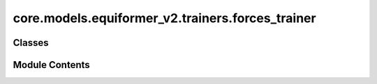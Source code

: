 core.models.equiformer_v2.trainers.forces_trainer
=================================================

.. py:module:: core.models.equiformer_v2.trainers.forces_trainer

.. autoapi-nested-parse::

   Copyright (c) Meta, Inc. and its affiliates.

   This source code is licensed under the MIT license found in the
   LICENSE file in the root directory of this source tree.



Classes
-------

.. autoapisummary::

   core.models.equiformer_v2.trainers.forces_trainer.EquiformerV2ForcesTrainer


Module Contents
---------------

.. py:class:: EquiformerV2ForcesTrainer(task, model, outputs, dataset, optimizer, loss_functions, evaluation_metrics, identifier, timestamp_id=None, run_dir=None, is_debug=False, print_every=100, seed=None, logger='wandb', local_rank=0, amp=False, cpu=False, slurm=None, noddp=False, name='ocp')

   Bases: :py:obj:`fairchem.core.trainers.OCPTrainer`


   Trainer class for the Structure to Energy & Force (S2EF) and Initial State to
   Relaxed State (IS2RS) tasks.

   .. note::

       Examples of configurations for task, model, dataset and optimizer
       can be found in `configs/ocp_s2ef <https://github.com/Open-Catalyst-Project/baselines/tree/master/configs/ocp_is2re/>`_
       and `configs/ocp_is2rs <https://github.com/Open-Catalyst-Project/baselines/tree/master/configs/ocp_is2rs/>`_.

   :param task: Task configuration.
   :type task: dict
   :param model: Model configuration.
   :type model: dict
   :param outputs: Output property configuration.
   :type outputs: dict
   :param dataset: Dataset configuration. The dataset needs to be a SinglePointLMDB dataset.
   :type dataset: dict
   :param optimizer: Optimizer configuration.
   :type optimizer: dict
   :param loss_functions: Loss function configuration.
   :type loss_functions: dict
   :param evaluation_metrics: Evaluation metrics configuration.
   :type evaluation_metrics: dict
   :param identifier: Experiment identifier that is appended to log directory.
   :type identifier: str
   :param run_dir: Path to the run directory where logs are to be saved.
                   (default: :obj:`None`)
   :type run_dir: str, optional
   :param is_debug: Run in debug mode.
                    (default: :obj:`False`)
   :type is_debug: bool, optional
   :param print_every: Frequency of printing logs.
                       (default: :obj:`100`)
   :type print_every: int, optional
   :param seed: Random number seed.
                (default: :obj:`None`)
   :type seed: int, optional
   :param logger: Type of logger to be used.
                  (default: :obj:`wandb`)
   :type logger: str, optional
   :param local_rank: Local rank of the process, only applicable for distributed training.
                      (default: :obj:`0`)
   :type local_rank: int, optional
   :param amp: Run using automatic mixed precision.
               (default: :obj:`False`)
   :type amp: bool, optional
   :param slurm: Slurm configuration. Currently just for keeping track.
                 (default: :obj:`{}`)
   :type slurm: dict
   :param noddp: Run model without DDP.
   :type noddp: bool, optional


   .. py:method:: load_extras() -> None


